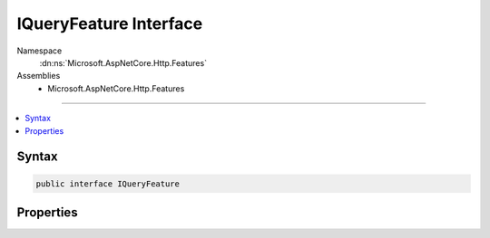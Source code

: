 

IQueryFeature Interface
=======================





Namespace
    :dn:ns:`Microsoft.AspNetCore.Http.Features`
Assemblies
    * Microsoft.AspNetCore.Http.Features

----

.. contents::
   :local:









Syntax
------

.. code-block:: csharp

    public interface IQueryFeature








.. dn:interface:: Microsoft.AspNetCore.Http.Features.IQueryFeature
    :hidden:

.. dn:interface:: Microsoft.AspNetCore.Http.Features.IQueryFeature

Properties
----------

.. dn:interface:: Microsoft.AspNetCore.Http.Features.IQueryFeature
    :noindex:
    :hidden:

    
    .. dn:property:: Microsoft.AspNetCore.Http.Features.IQueryFeature.Query
    
        
        :rtype: Microsoft.AspNetCore.Http.IQueryCollection
    
        
        .. code-block:: csharp
    
            IQueryCollection Query
            {
                get;
                set;
            }
    

